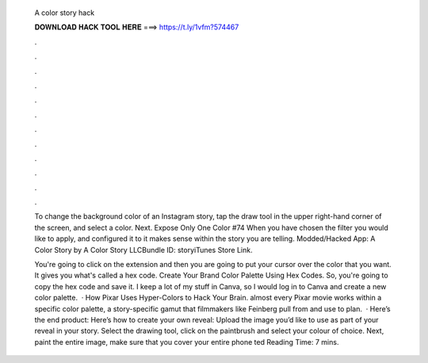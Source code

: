   A color story hack
  
  
  
  𝐃𝐎𝐖𝐍𝐋𝐎𝐀𝐃 𝐇𝐀𝐂𝐊 𝐓𝐎𝐎𝐋 𝐇𝐄𝐑𝐄 ===> https://t.ly/1vfm?574467
  
  
  
  .
  
  
  
  .
  
  
  
  .
  
  
  
  .
  
  
  
  .
  
  
  
  .
  
  
  
  .
  
  
  
  .
  
  
  
  .
  
  
  
  .
  
  
  
  .
  
  
  
  .
  
  To change the background color of an Instagram story, tap the draw tool in the upper right-hand corner of the screen, and select a color. Next. Expose Only One Color #74 When you have chosen the filter you would like to apply, and configured it to it makes sense within the story you are telling. Modded/Hacked App: A Color Story by A Color Story LLCBundle ID: storyiTunes Store Link.
  
  You're going to click on the extension and then you are going to put your cursor over the color that you want. It gives you what's called a hex code. Create Your Brand Color Palette Using Hex Codes. So, you're going to copy the hex code and save it. I keep a lot of my stuff in Canva, so I would log in to Canva and create a new color palette.  · How Pixar Uses Hyper-Colors to Hack Your Brain. almost every Pixar movie works within a specific color palette, a story-specific gamut that filmmakers like Feinberg pull from and use to plan.  · Here’s the end product: Here’s how to create your own reveal: Upload the image you’d like to use as part of your reveal in your story. Select the drawing tool, click on the paintbrush and select your colour of choice. Next, paint the entire image, make sure that you cover your entire phone ted Reading Time: 7 mins.
